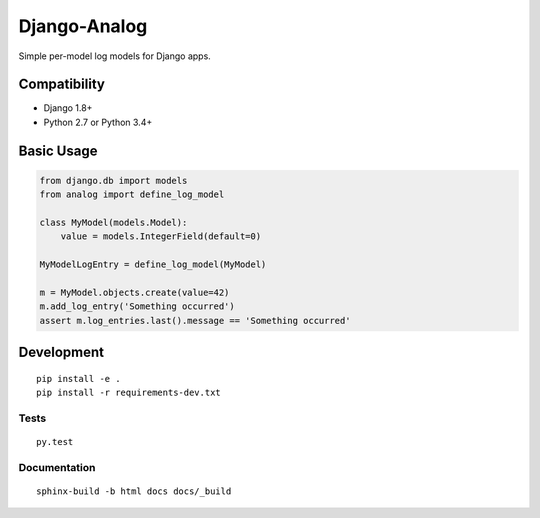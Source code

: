 Django-Analog
=============

Simple per-model log models for Django apps.

|Build Status| |Coverage Status| |Documentation Status|

Compatibility
-------------

* Django 1.8+
* Python 2.7 or Python 3.4+

Basic Usage
-----------

.. code:: python

    from django.db import models
    from analog import define_log_model

    class MyModel(models.Model):
        value = models.IntegerField(default=0)

    MyModelLogEntry = define_log_model(MyModel)

    m = MyModel.objects.create(value=42)
    m.add_log_entry('Something occurred')
    assert m.log_entries.last().message == 'Something occurred'

Development
-----------

::

    pip install -e .
    pip install -r requirements-dev.txt

Tests
~~~~~

::

    py.test

Documentation
~~~~~~~~~~~~~

::

    sphinx-build -b html docs docs/_build

.. |Build Status|
   image:: https://travis-ci.org/andersinno/django-analog.svg?branch=master
   :target: https://travis-ci.org/andersinno/django-analog
.. |Coverage Status|
   image:: https://coveralls.io/repos/andersinno/django-analog/badge.svg?branch=master&service=github
   :target: https://coveralls.io/github/andersinno/django-analog?branch=master
.. |Documentation Status|
   image:: https://readthedocs.org/projects/django-analog/badge/?version=latest
   :target: http://django-analog.readthedocs.org/en/latest/?badge=latest
